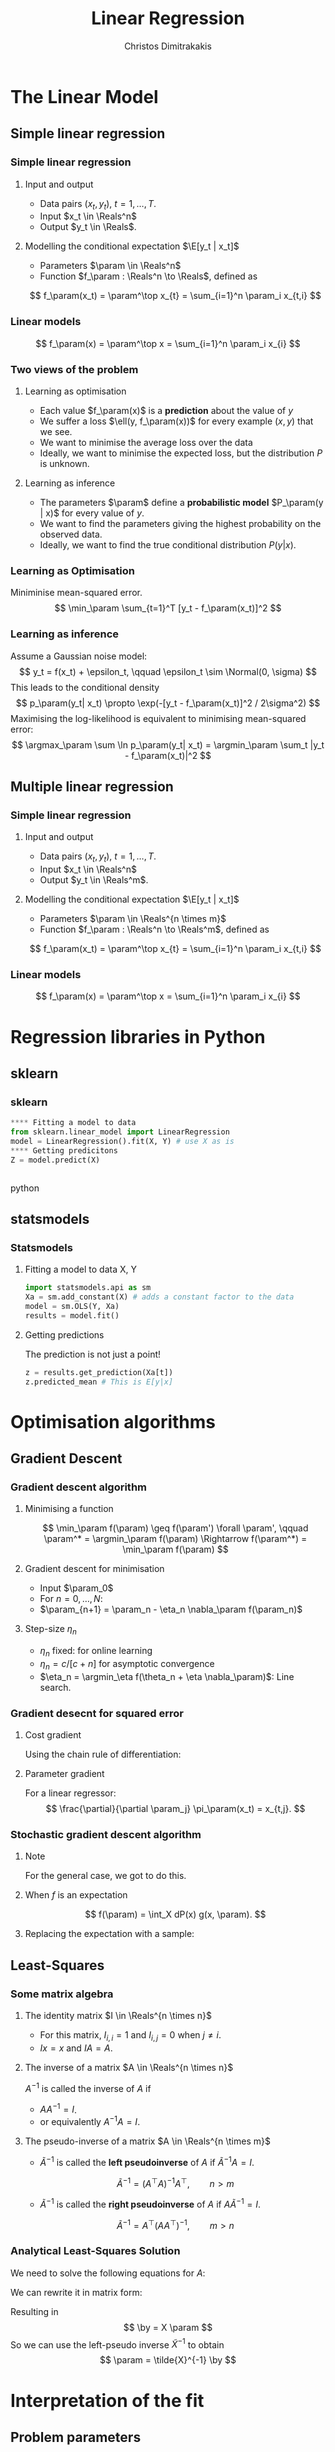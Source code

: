 #+TITLE: Linear Regression
#+AUTHOR: Christos Dimitrakakis
#+EMAIL:christos.dimitrakakis@unine.ch
#+LaTeX_HEADER: \usepackage{tikz}
#+LaTeX_HEADER: \usepackage{amsmath}
#+LaTeX_HEADER: \usepackage{amssymb}
#+LaTeX_HEADER: \usepackage{isomath}
#+LaTeX_HEADER: \newcommand \E {\mathop{\mbox{\ensuremath{\mathbb{E}}}}\nolimits}
#+LaTeX_HEADER: \newcommand \Var {\mathop{\mbox{\ensuremath{\mathbb{V}}}}\nolimits}
#+LaTeX_HEADER: \newcommand \Bias {\mathop{\mbox{\ensuremath{\mathbb{B}}}}\nolimits}
#+LaTeX_HEADER: \newcommand\ind[1]{\mathop{\mbox{\ensuremath{\mathbb{I}}}}\left\{#1\right\}}
#+LaTeX_HEADER: \renewcommand \Pr {\mathop{\mbox{\ensuremath{\mathbb{P}}}}\nolimits}
#+LaTeX_HEADER: \DeclareMathOperator*{\argmax}{arg\,max}
#+LaTeX_HEADER: \DeclareMathOperator*{\argmin}{arg\,min}
#+LaTeX_HEADER: \DeclareMathOperator*{\sgn}{sgn}
#+LaTeX_HEADER: \newcommand \defn {\mathrel{\triangleq}}
#+LaTeX_HEADER: \newcommand \Reals {\mathbb{R}}
#+LaTeX_HEADER: \newcommand \Param {B}
#+LaTeX_HEADER: \newcommand \param {\beta}
#+LaTeX_HEADER: \newcommand \vparam {\vectorsym{\beta}}
#+LaTeX_HEADER: \newcommand \mparam {\matrixsym{B}}
#+LaTeX_HEADER: \newcommand \bW {\matrixsym{W}}
#+LaTeX_HEADER: \newcommand \bw {\vectorsym{w}}
#+LaTeX_HEADER: \newcommand \wi {\vectorsym{w}_i}
#+LaTeX_HEADER: \newcommand \wij {w_{i,j}}
#+LaTeX_HEADER: \newcommand \bA {\matrixsym{A}}
#+LaTeX_HEADER: \newcommand \ai {\vectorsym{a}_i}
#+LaTeX_HEADER: \newcommand \aij {a_{i,j}}
#+LaTeX_HEADER: \newcommand \bx {\vectorsym{x}}
#+LaTeX_HEADER: \newcommand \by {\vectorsym{y}}
#+LaTeX_HEADER: \newcommand \bel {\beta}
#+LaTeX_HEADER: \newcommand \Ber {\textrm{Bernoulli}}
#+LaTeX_HEADER: \newcommand \Beta {\textrm{Beta}}
#+LaTeX_HEADER: \newcommand \Normal {\textrm{Normal}}
#+LaTeX_CLASS_OPTIONS: [smaller]
#+COLUMNS: %40ITEM %10BEAMER_env(Env) %9BEAMER_envargs(Env Args) %4BEAMER_col(Col) %10BEAMER_extra(Extra)
#+TAGS: activity advanced definition exercise homework project example theory code
#+OPTIONS:   H:3
* The Linear Model
** Simple linear regression
*** Simple linear regression
**** Input and output
- Data pairs $(x_t, y_t)$, $t = 1, \ldots, T$.
- Input $x_t \in \Reals^n$
- Output $y_t \in \Reals$.
**** Modelling the conditional expectation $\E[y_t | x_t]$
- Parameters $\param \in \Reals^n$
- Function $f_\param : \Reals^n \to \Reals$, defined as
\[
f_\param(x_t) = \param^\top x_{t} = \sum_{i=1}^n \param_i x_{t,i}
\]
*** Linear models
\begin{tikzpicture}[domain=-1:3]
   \draw[dotted, color=gray] (-1.1,-1.1) grid (5.1,4.1);
   \draw[->] (0,0) -- (4,0) node[right] {$x$};
   \draw[->] (0,0) -- (0,4) node[above] {$y$};
   \draw[thick, color=blue]   plot (\x, {0 + \x * 1})  node[right] {$\beta = (0, 1)$};
   \draw[thick, color=magenta]   plot (\x, {1 - \x * 1/2})  node[right] {$\beta = (1, - 1/2)$};
   \draw[thick, color=red]   plot (\x, {1 - \x * 0})  node[right] {$\beta = (1,  0)$};
\end{tikzpicture}
\[
f_\param(x) = \param^\top x = \sum_{i=1}^n \param_i x_{i}
\]

***  Two views of the problem
**** Learning as optimisation
- Each value $f_\param(x)$ is a *prediction* about the value of $y$
- We suffer a loss $\ell(y, f_\param(x))$ for every example $(x,y)$ that we see.
- We want to minimise the average loss over the data 
- Ideally, we want to minimise the expected loss, but the distribution $P$ is unknown.
**** Learning as inference
- The parameters $\param$ define a *probabilistic model* $P_\param(y | x)$ for every value of $y$.
- We want to find the parameters giving the highest probability on the observed data.
- Ideally, we want to find the true conditional distribution $P(y | x)$.

*** Learning as Optimisation 
Miniminise mean-squared error.
\[
\min_\param \sum_{t=1}^T [y_t - f_\param(x_t)]^2
\]
*** Learning as inference
Assume a Gaussian noise model:
\[
y_t = f(x_t) + \epsilon_t,  \qquad \epsilon_t \sim \Normal(0, \sigma)
\]
This leads to the conditional density
\[
p_\param(y_t| x_t) 
\propto
\exp(-[y_t - f_\param(x_t)]^2 / 2\sigma^2)
\]
Maximising the log-likelihood is equivalent to minimising mean-squared error:
\[
\argmax_\param \sum \ln p_\param(y_t| x_t) = \argmin_\param \sum_t |y_t - f_\param(x_t)|^2
\]
** Multiple linear regression
*** Simple linear regression
**** Input and output
- Data pairs $(x_t, y_t)$, $t = 1, \ldots, T$.
- Input $x_t \in \Reals^n$
- Output $y_t \in \Reals^m$.
**** Modelling the conditional expectation $\E[y_t | x_t]$
- Parameters $\param \in \Reals^{n \times m}$
- Function $f_\param : \Reals^n \to \Reals^m$, defined as
\[
f_\param(x_t) = \param^\top x_{t} = \sum_{i=1}^n \param_i x_{t,i}
\]
*** Linear models
\begin{tikzpicture}[domain=-1:3]
   \draw[dotted, color=gray] (-1.1,-1.1) grid (5.1,4.1);
   \draw[->] (0,0) -- (4,0) node[right] {$x$};
   \draw[->] (0,0) -- (0,4) node[above] {$y$};
   \draw[thick, color=blue]   plot (\x, {0 + \x * 1})  node[right] {$\beta = (0, 1)$};
   \draw[thick, color=magenta]   plot (\x, {1 - \x * 1/2})  node[right] {$\beta = (1, - 1/2)$};
   \draw[thick, color=red]   plot (\x, {1 - \x * 0})  node[right] {$\beta = (1,  0)$};
\end{tikzpicture}
\[
f_\param(x) = \param^\top x = \sum_{i=1}^n \param_i x_{i}
\]

* Regression libraries in Python
** sklearn
*** sklearn
#+BEGIN_SRC python
**** Fitting a model to data
from sklearn.linear_model import LinearRegression
model = LinearRegression().fit(X, Y) # use X as is
**** Getting predicitons
Z = model.predict(X)


#+END_SRC python
** statsmodels
*** Statsmodels
**** Fitting a model to data X, Y
#+BEGIN_SRC python
  import statsmodels.api as sm
  Xa = sm.add_constant(X) # adds a constant factor to the data
  model = sm.OLS(Y, Xa)
  results = model.fit() 
#+END_SRC
**** Getting predictions
The prediction is not just a point!
#+BEGIN_SRC python
  z = results.get_prediction(Xa[t])
  z.predicted_mean # This is E[y|x]
#+END_SRC


* Optimisation algorithms
** Gradient Descent
*** Gradient descent algorithm
**** Minimising a function
\[
\min_\param f(\param) \geq f(\param') \forall \param',
\qquad \param^* = \argmin_\param f(\param) \Rightarrow f(\param^*) = \min_\param f(\param)
\]
**** Gradient descent for minimisation
- Input $\param_0$
- For $n = 0, \ldots, N$:
- $\param_{n+1} = \param_n - \eta_n \nabla_\param f(\param_n)$
**** Step-size $\eta_n$
- $\eta_n$ fixed: for online learning
- $\eta_n = c/[c + n]$ for asymptotic convergence
- $\eta_n = \argmin_\eta f(\theta_n + \eta \nabla_\param)$: Line search.

*** Gradient desecnt for squared error
**** Cost gradient
Using the chain rule of differentiation:
\begin{align*}
\nabla_\param \ell(\param)
&= \nabla \sum_{t=1}^T [y_t - \pi_\param(x_t)]^2
\\
&= \sum_{t=1}^T \nabla [y_t - \pi_\param(x_t)]^2
\\
&= \sum_{t=1}^T 2 [y_t - \pi_\param(x_t)] [- \nabla \pi_\param(x_t)]^2
\end{align*}
**** Parameter gradient
For a linear regressor:
\[
\frac{\partial}{\partial \param_j} \pi_\param(x_t) = x_{t,j}.
\]

*** Stochastic gradient descent algorithm
**** Note
 :PROPERTIES:
 :BEAMER_ENV: note
 :END:
For the general case, we got to do this.

**** When $f$ is an expectation
\[
f(\param) = \int_X dP(x) g(x, \param).
\]
**** Replacing the expectation with a sample:
\begin{align*}
\nabla f(\param)
&= \int_X dP(x) \nabla g(x, \param)\\
&\approx \frac{1}{K} \sum_{k=1}^K \nabla g(x^{(k)}, \param), && x^{(k)} \sim P.
\end{align*}

** Least-Squares
*** Some matrix algebra
**** The identity matrix $I \in \Reals^{n \times n}$
- For this matrix, $I_{i,i} = 1$ and $I_{i,j} = 0$ when $j \neq i$.
- $Ix = x$ and $IA = A$.

**** The inverse of a matrix $A \in \Reals^{n \times n}$
$A^{-1}$ is called the inverse of $A$ if
- $A A^{-1} = I$.
- or equivalently $A^{-1} A = I$.

**** The pseudo-inverse of a matrix $A \in \Reals^{n \times m}$
- $\tilde{A}^{-1}$ is called the *left pseudoinverse* of $A$ if $\tilde{A}^{-1} A = I$.
\[
\tilde{A}^{-1} = (A^\top A)^{-1} A^\top, \qquad n > m
\]
- $\tilde{A}^{-1}$ is called the *right pseudoinverse* of $A$ if $A \tilde{A}^{-1} = I$.
\[
\tilde{A}^{-1} =  A^\top (AA^\top)^{-1}, \qquad m > n
\]

*** Analytical Least-Squares Solution
We need to solve the following equations for $A$:
\begin{equation*}
\begin{matrix}
y_1 &= x_1^\top \param\\
\cdots & \cdots\\
y_t &= x_t^\top \param\\
\cdots & \cdots\\
y_T &= x_T^\top \param
\end{matrix}
\end{equation*}
We can rewrite it in matrix form:
\begin{equation*}
\begin{pmatrix}
y_1\\
\vdots\\
y_t\\
\vdots\\
y_T
\end{pmatrix}
= 
\begin{pmatrix}
x_1^\top\\
\vdots\\
x_t^\top\\
\vdots\\
x_T^\top
\end{pmatrix}
\param
\end{equation*}
Resulting in 
\[
\by = X \param
\]
So we can use the left-pseudo inverse $\tilde{X}^{-1}$ to obtain
\[
\param = \tilde{X}^{-1} \by
\]

* Interpretation of the fit
** Problem parameters
*** The coefficients
- $\param_i$ tells us how much $y$ is correlated with $x_{t,i}$
- However, multiple correlations might be evident.
** Exercises
*** Linear regression exercises
- Exercises 8, 13 from ISLP
- A variant of Ex. 13 but with Y generated independently of X.



